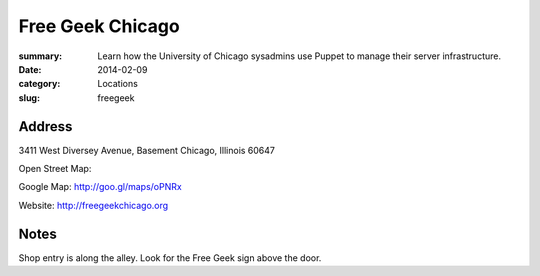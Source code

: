Free Geek Chicago
=================

:summary: Learn how the University of Chicago sysadmins use Puppet to manage their server infrastructure.
:date: 2014-02-09
:category: Locations
:slug: freegeek

Address
-------

3411 West Diversey Avenue, Basement
Chicago, Illinois 60647

Open Street Map: 

Google Map: http://goo.gl/maps/oPNRx

Website: http://freegeekchicago.org

Notes
-----

Shop entry is along the alley. Look for the Free Geek sign above the door.
